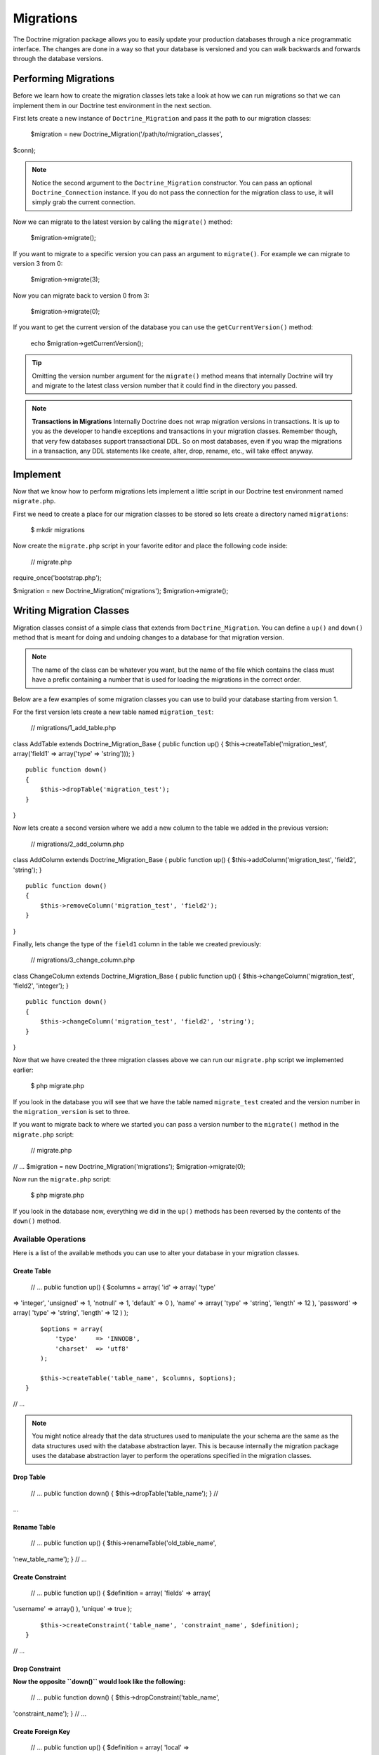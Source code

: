 **********
Migrations
**********

The Doctrine migration package allows you to easily update your
production databases through a nice programmatic interface. The changes
are done in a way so that your database is versioned and you can walk
backwards and forwards through the database versions.

=====================
Performing Migrations
=====================

Before we learn how to create the migration classes lets take a look at
how we can run migrations so that we can implement them in our Doctrine
test environment in the next section.

First lets create a new instance of ``Doctrine_Migration`` and pass it
the path to our migration classes:

 $migration = new Doctrine\_Migration('/path/to/migration\_classes',
$conn);

.. note::

    Notice the second argument to the ``Doctrine_Migration``
    constructor. You can pass an optional ``Doctrine_Connection``
    instance. If you do not pass the connection for the migration class
    to use, it will simply grab the current connection.

Now we can migrate to the latest version by calling the ``migrate()``
method:

 $migration->migrate();

If you want to migrate to a specific version you can pass an argument to
``migrate()``. For example we can migrate to version 3 from 0:

 $migration->migrate(3);

Now you can migrate back to version 0 from 3:

 $migration->migrate(0);

If you want to get the current version of the database you can use the
``getCurrentVersion()`` method:

 echo $migration->getCurrentVersion();

.. tip::

    Omitting the version number argument for the ``migrate()``
    method means that internally Doctrine will try and migrate to the
    latest class version number that it could find in the directory you
    passed.

.. note::
    **Transactions in Migrations** Internally Doctrine does not
    wrap migration versions in transactions. It is up to you as the
    developer to handle exceptions and transactions in your migration
    classes. Remember though, that very few databases support
    transactional DDL. So on most databases, even if you wrap the
    migrations in a transaction, any DDL statements like create, alter,
    drop, rename, etc., will take effect anyway.

=========
Implement
=========

Now that we know how to perform migrations lets implement a little
script in our Doctrine test environment named ``migrate.php``.

First we need to create a place for our migration classes to be stored
so lets create a directory named ``migrations``:

 $ mkdir migrations

Now create the ``migrate.php`` script in your favorite editor and place
the following code inside:

 // migrate.php

require\_once('bootstrap.php');

$migration = new Doctrine\_Migration('migrations');
$migration->migrate();

=========================
Writing Migration Classes
=========================

Migration classes consist of a simple class that extends from
``Doctrine_Migration``. You can define a ``up()`` and ``down()`` method
that is meant for doing and undoing changes to a database for that
migration version.

.. note::

    The name of the class can be whatever you want, but the
    name of the file which contains the class must have a prefix
    containing a number that is used for loading the migrations in the
    correct order.

Below are a few examples of some migration classes you can use to build
your database starting from version 1.

For the first version lets create a new table named ``migration_test``:

 // migrations/1\_add\_table.php

class AddTable extends Doctrine\_Migration\_Base { public function up()
{ $this->createTable('migration\_test', array('field1' => array('type'
=> 'string'))); }

::

    public function down()
    {
        $this->dropTable('migration_test');
    }

}

Now lets create a second version where we add a new column to the table
we added in the previous version:

 // migrations/2\_add\_column.php

class AddColumn extends Doctrine\_Migration\_Base { public function up()
{ $this->addColumn('migration\_test', 'field2', 'string'); }

::

    public function down()
    {
        $this->removeColumn('migration_test', 'field2');
    }

}

Finally, lets change the type of the ``field1`` column in the table we
created previously:

 // migrations/3\_change\_column.php

class ChangeColumn extends Doctrine\_Migration\_Base { public function
up() { $this->changeColumn('migration\_test', 'field2', 'integer'); }

::

    public function down()
    {
        $this->changeColumn('migration_test', 'field2', 'string');
    }  

}

Now that we have created the three migration classes above we can run
our ``migrate.php`` script we implemented earlier:

 $ php migrate.php

If you look in the database you will see that we have the table named
``migrate_test`` created and the version number in the
``migration_version`` is set to three.

If you want to migrate back to where we started you can pass a version
number to the ``migrate()`` method in the ``migrate.php`` script:

 // migrate.php

// ... $migration = new Doctrine\_Migration('migrations');
$migration->migrate(0);

Now run the ``migrate.php`` script:

 $ php migrate.php

If you look in the database now, everything we did in the ``up()``
methods has been reversed by the contents of the ``down()`` method.

---------------------
 Available Operations
---------------------

Here is a list of the available methods you can use to alter your
database in your migration classes.

^^^^^^^^^^^^
Create Table
^^^^^^^^^^^^

 // ... public function up() { $columns = array( 'id' => array( 'type'
=> 'integer', 'unsigned' => 1, 'notnull' => 1, 'default' => 0 ), 'name'
=> array( 'type' => 'string', 'length' => 12 ), 'password' => array(
'type' => 'string', 'length' => 12 ) );

::

        $options = array(
            'type'     => 'INNODB',
            'charset'  => 'utf8'
        );

        $this->createTable('table_name', $columns, $options);
    }

// ...

.. note::

    You might notice already that the data structures used to
    manipulate the your schema are the same as the data structures used
    with the database abstraction layer. This is because internally the
    migration package uses the database abstraction layer to perform the
    operations specified in the migration classes.

^^^^^^^^^^
Drop Table
^^^^^^^^^^

 // ... public function down() { $this->dropTable('table\_name'); } //
...

^^^^^^^^^^^^
Rename Table
^^^^^^^^^^^^

 // ... public function up() { $this->renameTable('old\_table\_name',
'new\_table\_name'); } // ...

^^^^^^^^^^^^^^^^^
Create Constraint
^^^^^^^^^^^^^^^^^

 // ... public function up() { $definition = array( 'fields' => array(
'username' => array() ), 'unique' => true );

::

        $this->createConstraint('table_name', 'constraint_name', $definition);
    }

// ...

^^^^^^^^^^^^^^^
Drop Constraint
^^^^^^^^^^^^^^^

**Now the opposite ``down()`` would look like the following:**

 // ... public function down() { $this->dropConstraint('table\_name',
'constraint\_name'); } // ...

^^^^^^^^^^^^^^^^^^
Create Foreign Key
^^^^^^^^^^^^^^^^^^

 // ... public function up() { $definition = array( 'local' =>
'email\_id', 'foreign' => 'id', 'foreignTable' => 'email', 'onDelete' =>
'CASCADE' );

::

        $this->createForeignKey('table_name', 'email_foreign_key', $definition);
    }

// ...

The valid options for the ``$definition`` are:

\|\|~ Name \|\|~ Description \|\| \|\| name \|\| Optional constraint
name \|\| \|\| local \|\| The local field(s) \|\| \|\| foreign \|\| The
foreign reference field(s) \|\| \|\| foreignTable \|\| The name of the
foreign table \|\| \|\| onDelete \|\| Referential delete action \|\|
\|\| onUpdate \|\| Referential update action \|\| \|\| deferred \|\|
Deferred constraint checking \|\|

^^^^^^^^^^^^^^^^
Drop Foreign Key
^^^^^^^^^^^^^^^^

 // ... public function down() { $this->dropForeignKey('table\_name',
'email\_foreign\_key'); } // ...

^^^^^^^^^^
Add Column
^^^^^^^^^^

 // ... public function up() { $this->addColumn('table\_name',
'column\_name', 'string', $length, $options); } // ...

^^^^^^^^^^^^^
Rename Column
^^^^^^^^^^^^^

.. note::

    Some DBMS like sqlite do not implement the rename column
    operation. An exception is thrown if you try and rename a column
    when using a sqlite connection.

 // ... public function up() { $this->renameColumn('table\_name',
'old\_column\_name', 'new\_column\_name'); } // ...

^^^^^^^^^^^^^
Change Column
^^^^^^^^^^^^^

**Change any aspect of an existing column:**

 // ... public function up() { $options = array('length' => 1);
$this->changeColumn('table\_name', 'column\_name', 'tinyint', $options);
} // ...

^^^^^^^^^^^^^
Remove Column
^^^^^^^^^^^^^

 // ... public function up() { $this->removeColumn('table\_name',
'column\_name'); } // ...

^^^^^^^^^^^^^^^^^^^^^^
Irreversible Migration
^^^^^^^^^^^^^^^^^^^^^^

.. tip::

    Sometimes you may perform some operations in the ``up()``
    method that cannot be reversed. For example if you remove a column
    from a table. In this case you need to throw a new
    ``Doctrine\_Migration_IrreversibleMigrationException`` exception.

 // ... public function down() { throw new
Doctrine\_Migration\_IrreversibleMigrationException( 'The remove column
operation cannot be undone!' ); } // ...

^^^^^^^^^
Add Index
^^^^^^^^^

 // ... public function up() { $options = array('fields' => array(
'username' => array( 'sorting' => 'ascending' ), 'last\_login' =>
array()));

::

        $this->addIndex('table_name', 'index_name', $options)
    }

// ...

^^^^^^^^^^^^
Remove Index
^^^^^^^^^^^^

 // ... public function down() { $this->removeIndex('table\_name',
'index\_name'); } // ...

-------------------
 Pre and Post Hooks
-------------------

Sometimes you may need to alter the data in the database with your
models. Since you may create a table or make a change, you have to do
the data altering after the ``up()`` or ``down()`` method is processed.
We have hooks in place for this named ``preUp()``, ``postUp()``,
``preDown()``, and ``postDown()``. Define these methods and they will be
triggered:

 // migrations/1\_add\_table.php

class AddTable extends Doctrine\_Migration\_Base { public function up()
{ $this->createTable('migration\_test', array('field1' => array('type'
=> 'string'))); }

::

    public function postUp()
    {
        $migrationTest = new MigrationTest();
        $migrationTest->field1 = 'Initial record created by migrations';
        $migrationTest->save();
    }

    public function down()
    {
        $this->dropTable('migration_test');
    }

}

.. note::

    The above example assumes you have created and made
    available the ``MigrationTest`` model. Once the ``up()`` method is
    executed the ``migration_test`` table is created so the
    ``MigrationTest`` model can be used. We have provided the definition
    of this model below.

 // models/MigrationTest.php

class MigrationTest extends Doctrine\_Record { public function
setTableDefinition() { $this->hasColumn('field1', 'string'); } }

Here is the same example in YAML format. You can read more about YAML in
the [doc yaml-schema-files :name] chapter:

 # schema.yml

MigrationTest: columns: field1: string

-------------------
 Up/Down Automation
-------------------

In Doctrine migrations it is possible most of the time to automate the
opposite of a migration method. For example if you create a new column
in the up of a migration, we should be able to easily automate the down
since all we need to do is remove the column that was created. This is
possible by using the ``migrate()`` function for both the ``up`` and
``down``.

The ``migrate()`` method accepts an argument of $direction and it will
either have a value of ``up`` or ``down``. This value is passed to the
first argument of functions like ``column``, ``table``, etc.

Here is an example where we automate the adding and removing of a column

 class MigrationTest extends Doctrine\_Migration\_Base { public function
migrate($direction) { :code:`this->column(`\ direction, 'table\_name',
'column\_name', 'string', '255'); } }

Now when we run up with the above migration, the column will be added
and when we run down the column will be removed.

Here is a list of the following migration methods that can be automated:

\|\|~ Automate Method Name \|\|~ Automates \|\| \|\| table() \|\|
createTable()/dropTable() \|\| \|\| constraint() \|\|
createConstraint()/dropConstraint() \|\| \|\| foreignKey() \|\|
createForeignKey()/dropForeignKey() \|\| \|\| column() \|\|
addColumn()/removeColumn() \|\| \|\| index() \|\|
addInex()/removeIndex() \|\|

----------------------
 Generating Migrations
----------------------

Doctrine offers the ability to generate migration classes a few
different ways. You can generate a set of migrations to re-create an
existing database, or generate migration classes to create a database
for an existing set of models. You can even generate migrations from
differences between two sets of schema information.

^^^^^^^^^^^^^
From Database
^^^^^^^^^^^^^

To generate a set of migrations from the existing database connections
it is simple, just use ``Doctrine_Core::generateMigrationsFromDb()``.

 Doctrine\_Core::generateMigrationsFromDb('/path/to/migration/classes');

^^^^^^^^^^^^^^^^^^^^
From Existing Models
^^^^^^^^^^^^^^^^^^^^

To generate a set of migrations from an existing set of models it is
just as simple as from a database, just use
``Doctrine_Core::generateMigrationsFromModels()``.


Doctrine\_Core::generateMigrationsFromModels('/path/to/migration/classes',
'/path/to/models');

^^^^^^^^^
Diff Tool
^^^^^^^^^

Sometimes you may want to alter your models and be able to automate the
migration process for your changes. In the past you would have to write
the migration classes manually for your changes. Now with the diff tool
you can make your changes then generate the migration classes for the
changes.

The diff tool is simple to use. It accepts a "from" and a "to" and they
can be one of the following:

-  Path to yaml schema files
-  Name of an existing database connection
-  Path to an existing set of models

A simple example would be to create two YAML schema files, one named
``schema1.yml`` and another named ``schema2.yml``.

The ``schema1.yml`` contains a simple ``User`` model:

 # schema1.yml

User: columns: username: string(255) password: string(255)

Now imagine we modify the above schema and want to add a
``email_address`` column:

 # schema1.yml

User: columns: username: string(255) password: string(255)
email\_address: string(255)

Now we can easily generate a migration class which will add the new
column to our database:


Doctrine\_Core::generateMigrationsFromDiff('/path/to/migration/classes',
'/path/to/schema1.yml', '/path/to/schema2.yml');

This will produce a file at the path
``/path/to/migration/classes/1236199329_version1.php``

 class Version1 extends Doctrine\_Migration\_Base { public function up()
{ $this->addColumn('user', 'email\_address', 'string', '255', array ());
}

::

    public function down()
    {
        $this->removeColumn('user', 'email_address');
    }

}

Now you can easily migrate your database and add the new column!

==========
Conclusion
==========

Using migrations is highly recommended for altering your production
database schemas as it is a safe and easy way to make changes to your
schema.

Migrations are the last feature of Doctrine that we will discuss in this
book. The final chapters will discuss some other topics that will help
you be a better Doctrine developers on a day-to-day basis. First lets
discuss some of the other [doc utilities :name] that Doctrine provides.
